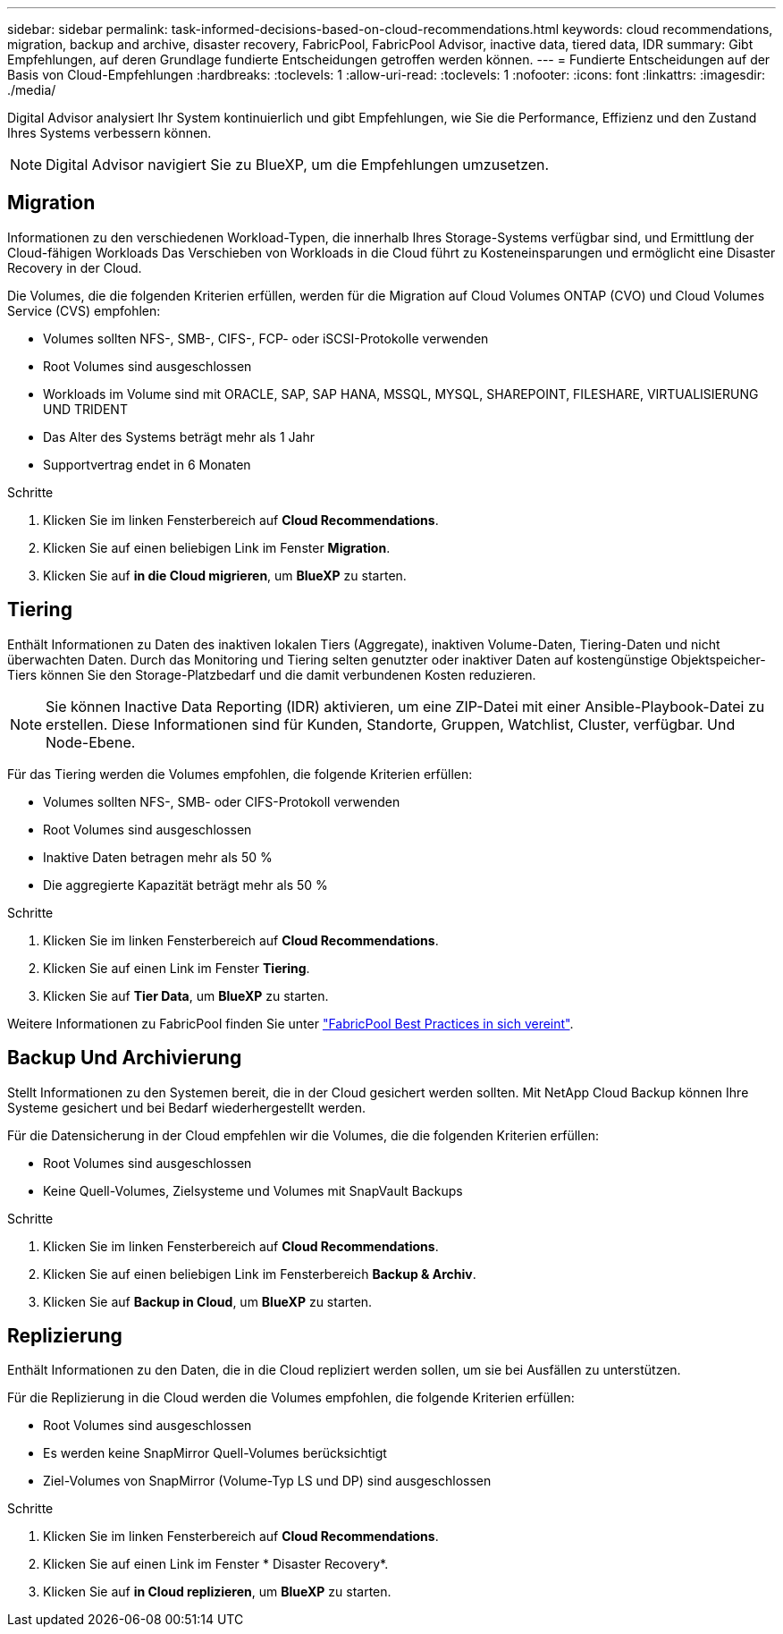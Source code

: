 ---
sidebar: sidebar 
permalink: task-informed-decisions-based-on-cloud-recommendations.html 
keywords: cloud recommendations, migration, backup and archive, disaster recovery, FabricPool, FabricPool Advisor, inactive data, tiered data, IDR 
summary: Gibt Empfehlungen, auf deren Grundlage fundierte Entscheidungen getroffen werden können. 
---
= Fundierte Entscheidungen auf der Basis von Cloud-Empfehlungen
:hardbreaks:
:toclevels: 1
:allow-uri-read: 
:toclevels: 1
:nofooter: 
:icons: font
:linkattrs: 
:imagesdir: ./media/


[role="lead"]
Digital Advisor analysiert Ihr System kontinuierlich und gibt Empfehlungen, wie Sie die Performance, Effizienz und den Zustand Ihres Systems verbessern können.


NOTE: Digital Advisor navigiert Sie zu BlueXP, um die Empfehlungen umzusetzen.



== Migration

Informationen zu den verschiedenen Workload-Typen, die innerhalb Ihres Storage-Systems verfügbar sind, und Ermittlung der Cloud-fähigen Workloads Das Verschieben von Workloads in die Cloud führt zu Kosteneinsparungen und ermöglicht eine Disaster Recovery in der Cloud.

Die Volumes, die die folgenden Kriterien erfüllen, werden für die Migration auf Cloud Volumes ONTAP (CVO) und Cloud Volumes Service (CVS) empfohlen:

* Volumes sollten NFS-, SMB-, CIFS-, FCP- oder iSCSI-Protokolle verwenden
* Root Volumes sind ausgeschlossen
* Workloads im Volume sind mit ORACLE, SAP, SAP HANA, MSSQL, MYSQL, SHAREPOINT, FILESHARE, VIRTUALISIERUNG UND TRIDENT
* Das Alter des Systems beträgt mehr als 1 Jahr
* Supportvertrag endet in 6 Monaten


.Schritte
. Klicken Sie im linken Fensterbereich auf *Cloud Recommendations*.
. Klicken Sie auf einen beliebigen Link im Fenster *Migration*.
. Klicken Sie auf *in die Cloud migrieren*, um *BlueXP* zu starten.




== Tiering

Enthält Informationen zu Daten des inaktiven lokalen Tiers (Aggregate), inaktiven Volume-Daten, Tiering-Daten und nicht überwachten Daten. Durch das Monitoring und Tiering selten genutzter oder inaktiver Daten auf kostengünstige Objektspeicher-Tiers können Sie den Storage-Platzbedarf und die damit verbundenen Kosten reduzieren.


NOTE: Sie können Inactive Data Reporting (IDR) aktivieren, um eine ZIP-Datei mit einer Ansible-Playbook-Datei zu erstellen. Diese Informationen sind für Kunden, Standorte, Gruppen, Watchlist, Cluster, verfügbar. Und Node-Ebene.

Für das Tiering werden die Volumes empfohlen, die folgende Kriterien erfüllen:

* Volumes sollten NFS-, SMB- oder CIFS-Protokoll verwenden
* Root Volumes sind ausgeschlossen
* Inaktive Daten betragen mehr als 50 %
* Die aggregierte Kapazität beträgt mehr als 50 %


.Schritte
. Klicken Sie im linken Fensterbereich auf *Cloud Recommendations*.
. Klicken Sie auf einen Link im Fenster *Tiering*.
. Klicken Sie auf *Tier Data*, um *BlueXP* zu starten.


Weitere Informationen zu FabricPool finden Sie unter link:https://www.netapp.com/pdf.html?item=/media/17239-tr4598pdf.pdf["FabricPool Best Practices in sich vereint"^].



== Backup Und Archivierung

Stellt Informationen zu den Systemen bereit, die in der Cloud gesichert werden sollten. Mit NetApp Cloud Backup können Ihre Systeme gesichert und bei Bedarf wiederhergestellt werden.

Für die Datensicherung in der Cloud empfehlen wir die Volumes, die die folgenden Kriterien erfüllen:

* Root Volumes sind ausgeschlossen
* Keine Quell-Volumes, Zielsysteme und Volumes mit SnapVault Backups


.Schritte
. Klicken Sie im linken Fensterbereich auf *Cloud Recommendations*.
. Klicken Sie auf einen beliebigen Link im Fensterbereich *Backup & Archiv*.
. Klicken Sie auf *Backup in Cloud*, um *BlueXP* zu starten.




== Replizierung

Enthält Informationen zu den Daten, die in die Cloud repliziert werden sollen, um sie bei Ausfällen zu unterstützen.

Für die Replizierung in die Cloud werden die Volumes empfohlen, die folgende Kriterien erfüllen:

* Root Volumes sind ausgeschlossen
* Es werden keine SnapMirror Quell-Volumes berücksichtigt
* Ziel-Volumes von SnapMirror (Volume-Typ LS und DP) sind ausgeschlossen


.Schritte
. Klicken Sie im linken Fensterbereich auf *Cloud Recommendations*.
. Klicken Sie auf einen Link im Fenster * Disaster Recovery*.
. Klicken Sie auf *in Cloud replizieren*, um *BlueXP* zu starten.

